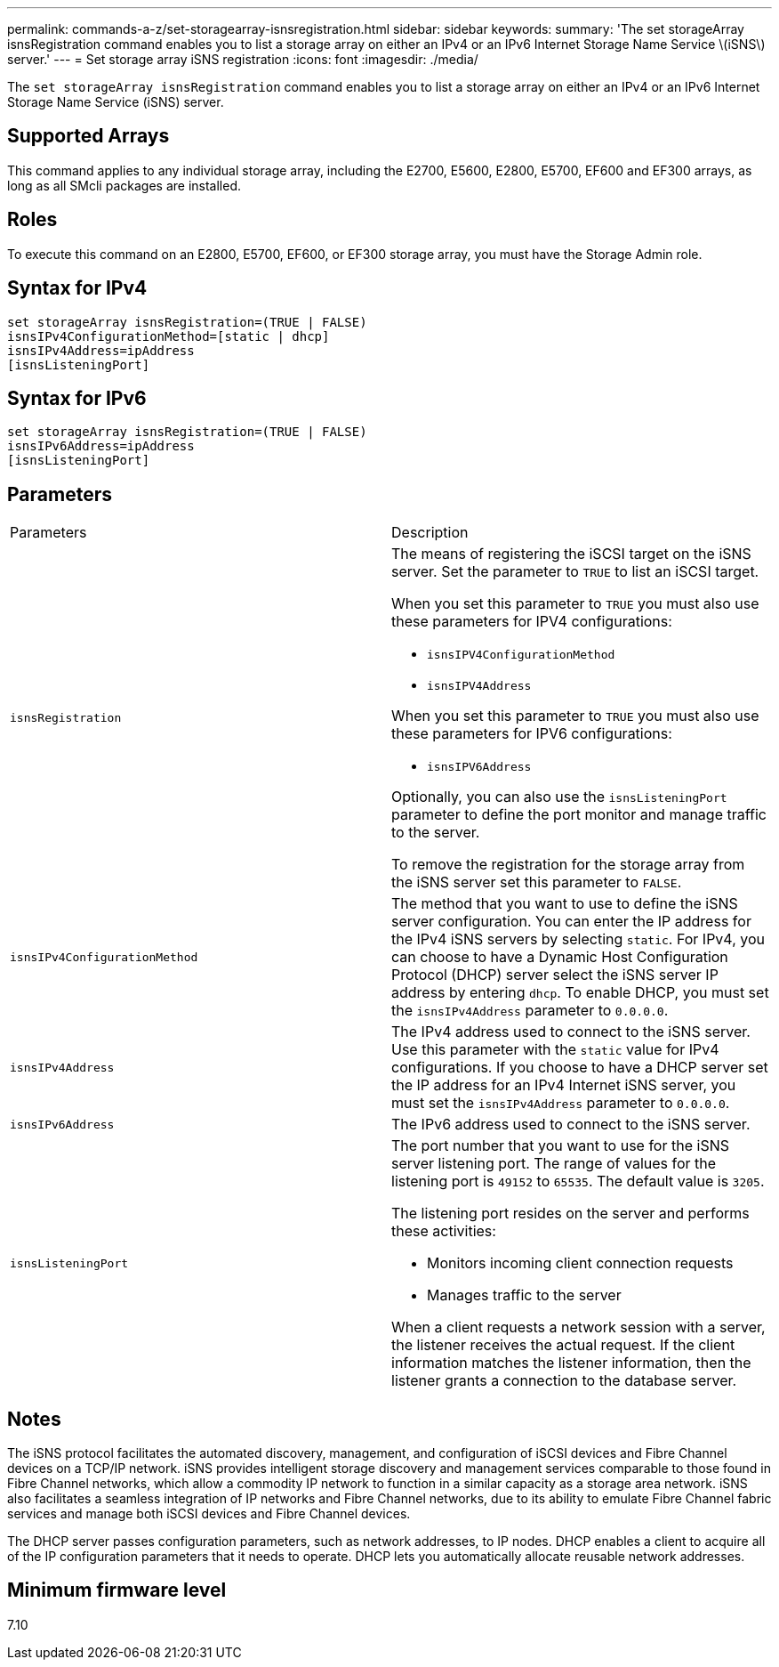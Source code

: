 ---
permalink: commands-a-z/set-storagearray-isnsregistration.html
sidebar: sidebar
keywords: 
summary: 'The set storageArray isnsRegistration command enables you to list a storage array on either an IPv4 or an IPv6 Internet Storage Name Service \(iSNS\) server.'
---
= Set storage array iSNS registration
:icons: font
:imagesdir: ./media/

[.lead]
The `set storageArray isnsRegistration` command enables you to list a storage array on either an IPv4 or an IPv6 Internet Storage Name Service (iSNS) server.

== Supported Arrays

This command applies to any individual storage array, including the E2700, E5600, E2800, E5700, EF600 and EF300 arrays, as long as all SMcli packages are installed.

== Roles

To execute this command on an E2800, E5700, EF600, or EF300 storage array, you must have the Storage Admin role.

== Syntax for IPv4

----
set storageArray isnsRegistration=(TRUE | FALSE)
isnsIPv4ConfigurationMethod=[static | dhcp]
isnsIPv4Address=ipAddress
[isnsListeningPort]
----

== Syntax for IPv6

----
set storageArray isnsRegistration=(TRUE | FALSE)
isnsIPv6Address=ipAddress
[isnsListeningPort]
----

== Parameters

|===
| Parameters| Description
a|
`isnsRegistration`
a|
The means of registering the iSCSI target on the iSNS server. Set the parameter to `TRUE` to list an iSCSI target.

When you set this parameter to `TRUE` you must also use these parameters for IPV4 configurations:

* `isnsIPV4ConfigurationMethod`
* `isnsIPV4Address`

When you set this parameter to `TRUE` you must also use these parameters for IPV6 configurations:

* `isnsIPV6Address`

Optionally, you can also use the `isnsListeningPort` parameter to define the port monitor and manage traffic to the server.

To remove the registration for the storage array from the iSNS server set this parameter to `FALSE`.

a|
`isnsIPv4ConfigurationMethod`
a|
The method that you want to use to define the iSNS server configuration. You can enter the IP address for the IPv4 iSNS servers by selecting `static`. For IPv4, you can choose to have a Dynamic Host Configuration Protocol (DHCP) server select the iSNS server IP address by entering `dhcp`. To enable DHCP, you must set the `isnsIPv4Address` parameter to `0.0.0.0`.
a|
`isnsIPv4Address`
a|
The IPv4 address used to connect to the iSNS server. Use this parameter with the `static` value for IPv4 configurations. If you choose to have a DHCP server set the IP address for an IPv4 Internet iSNS server, you must set the `isnsIPv4Address` parameter to `0.0.0.0`.
a|
`isnsIPv6Address`
a|
The IPv6 address used to connect to the iSNS server.
a|
`isnsListeningPort`
a|
The port number that you want to use for the iSNS server listening port. The range of values for the listening port is `49152` to `65535`. The default value is `3205`.

The listening port resides on the server and performs these activities:

* Monitors incoming client connection requests
* Manages traffic to the server

When a client requests a network session with a server, the listener receives the actual request. If the client information matches the listener information, then the listener grants a connection to the database server.

|===

== Notes

The iSNS protocol facilitates the automated discovery, management, and configuration of iSCSI devices and Fibre Channel devices on a TCP/IP network. iSNS provides intelligent storage discovery and management services comparable to those found in Fibre Channel networks, which allow a commodity IP network to function in a similar capacity as a storage area network. iSNS also facilitates a seamless integration of IP networks and Fibre Channel networks, due to its ability to emulate Fibre Channel fabric services and manage both iSCSI devices and Fibre Channel devices.

The DHCP server passes configuration parameters, such as network addresses, to IP nodes. DHCP enables a client to acquire all of the IP configuration parameters that it needs to operate. DHCP lets you automatically allocate reusable network addresses.

== Minimum firmware level

7.10
